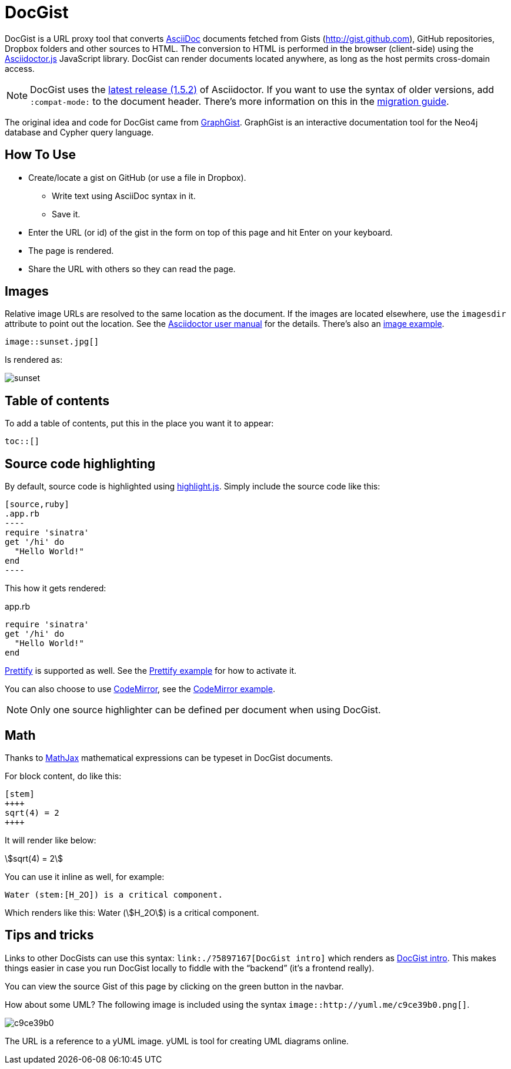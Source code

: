 = DocGist

toc::[]

DocGist is a URL proxy tool that converts http://asciidoctor.org/docs/asciidoc-syntax-quick-reference/[AsciiDoc] documents fetched from Gists (http://gist.github.com), GitHub repositories, Dropbox folders and other sources to HTML.
The conversion to HTML is performed in the browser (client-side) using the https://github.com/asciidoctor/asciidoctor.js[Asciidoctor.js] JavaScript library.
DocGist can render documents located anywhere, as long as the host permits cross-domain access.

[NOTE]
DocGist uses the http://asciidoctor.org/news/2014/08/12/asciidoctor-1-5-0-released/[latest release (1.5.2)] of Asciidoctor.
If you want to use the syntax of older versions, add `:compat-mode:` to the document header.
There's more information on this in the link:./?github-asciidoctor%2Fasciidoctor.org%2F%2Fdocs%2Fmigration.adoc[migration guide].

The original idea and code for DocGist came from http://gist.neo4j.org[GraphGist].
GraphGist is an interactive documentation tool for the Neo4j database and Cypher query language.

== How To Use

* Create/locate a gist on GitHub (or use a file in Dropbox).
** Write text using AsciiDoc syntax in it.
** Save it.
* Enter the URL (or id) of the gist in the form on top of this page and hit Enter on your keyboard.
* The page is rendered.
* Share the URL with others so they can read the page.

== Images

Relative image URLs are resolved to the same location as the document.
If the images are located elsewhere, use the `imagesdir` attribute to point out the location.
See the http://asciidoctor.org/docs/user-manual/#set-the-images-directory[Asciidoctor user manual] for the details.
There's also an link:./?github-asciidoctor%2Fdocgist%2F%2Fgists%2Fimages.adoc[image example].

----
image::sunset.jpg[]
----

Is rendered as:

image::sunset.jpg[]

== Table of contents

To add a table of contents, put this in the place you want it to appear:

--
 toc::[]
--

== Source code highlighting

By default, source code is highlighted using https://highlightjs.org/[highlight.js].
Simply include the source code like this:

--
 [source,ruby]
 .app.rb
 ----
 require 'sinatra'
 get '/hi' do
   "Hello World!"
 end
 ----
--

This how it gets rendered:

[source,ruby]
.app.rb
----
require 'sinatra'
get '/hi' do
  "Hello World!"
end
----

https://code.google.com/p/google-code-prettify/[Prettify] is supported as well.
See the link:./?github-asciidoctor%2Fdocgist%2F%2Fgists%2Fprettify.adoc[Prettify example] for how to activate it.

You can also choose to use https://codemirror.net/[CodeMirror], see the link:./?github-asciidoctor%2Fdocgist%2F%2Fgists%2Fcodemirror.adoc[CodeMirror example].

NOTE: Only one source highlighter can be defined per document when using DocGist.

== Math

Thanks to https://www.mathjax.org/[MathJax] mathematical expressions can be typeset in DocGist documents.

For block content, do like this:

--
 [stem]
 ++++
 sqrt(4) = 2
 ++++
--

It will render like below:

[stem]
++++
sqrt(4) = 2
++++

You can use it inline as well, for example:

--
 Water (stem:[H_2O]) is a critical component.
--

Which renders like this: Water (stem:[H_2O]) is a critical component.

== Tips and tricks

Links to other DocGists can use this syntax: `+link:./?5897167[DocGist intro]+` which renders as link:./?5897167[DocGist intro].
This makes things easier in case you run DocGist locally to fiddle with the "`backend`" (it's a frontend really).

You can view the source Gist of this page by clicking on the green button in the navbar.

How about some UML?
The following image is included using the syntax `image::http://yuml.me/c9ce39b0.png[]`.

image::http://yuml.me/c9ce39b0.png[]

The URL is a reference to a yUML image.
yUML is tool for creating UML diagrams online.
